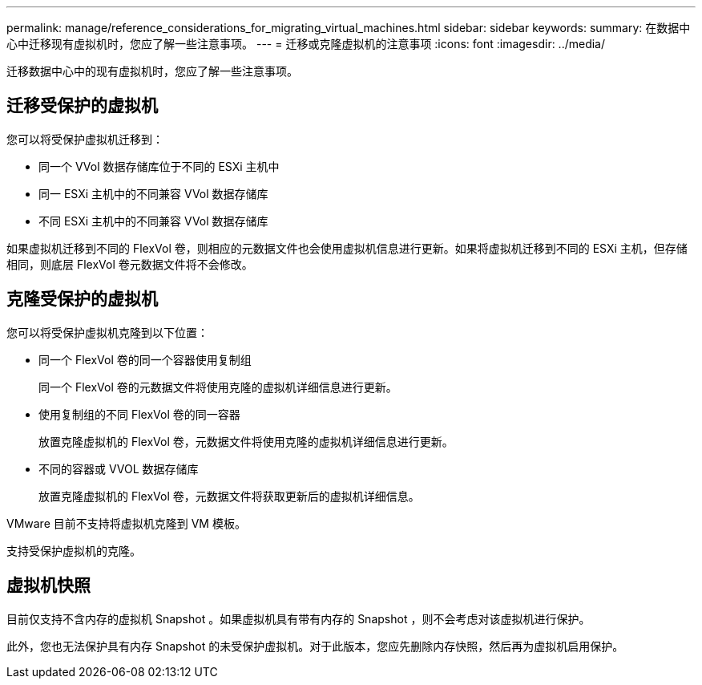 ---
permalink: manage/reference_considerations_for_migrating_virtual_machines.html 
sidebar: sidebar 
keywords:  
summary: 在数据中心中迁移现有虚拟机时，您应了解一些注意事项。 
---
= 迁移或克隆虚拟机的注意事项
:icons: font
:imagesdir: ../media/


[role="lead"]
迁移数据中心中的现有虚拟机时，您应了解一些注意事项。



== 迁移受保护的虚拟机

您可以将受保护虚拟机迁移到：

* 同一个 VVol 数据存储库位于不同的 ESXi 主机中
* 同一 ESXi 主机中的不同兼容 VVol 数据存储库
* 不同 ESXi 主机中的不同兼容 VVol 数据存储库


如果虚拟机迁移到不同的 FlexVol 卷，则相应的元数据文件也会使用虚拟机信息进行更新。如果将虚拟机迁移到不同的 ESXi 主机，但存储相同，则底层 FlexVol 卷元数据文件将不会修改。



== 克隆受保护的虚拟机

您可以将受保护虚拟机克隆到以下位置：

* 同一个 FlexVol 卷的同一个容器使用复制组
+
同一个 FlexVol 卷的元数据文件将使用克隆的虚拟机详细信息进行更新。

* 使用复制组的不同 FlexVol 卷的同一容器
+
放置克隆虚拟机的 FlexVol 卷，元数据文件将使用克隆的虚拟机详细信息进行更新。

* 不同的容器或 VVOL 数据存储库
+
放置克隆虚拟机的 FlexVol 卷，元数据文件将获取更新后的虚拟机详细信息。



VMware 目前不支持将虚拟机克隆到 VM 模板。

支持受保护虚拟机的克隆。



== 虚拟机快照

目前仅支持不含内存的虚拟机 Snapshot 。如果虚拟机具有带有内存的 Snapshot ，则不会考虑对该虚拟机进行保护。

此外，您也无法保护具有内存 Snapshot 的未受保护虚拟机。对于此版本，您应先删除内存快照，然后再为虚拟机启用保护。
